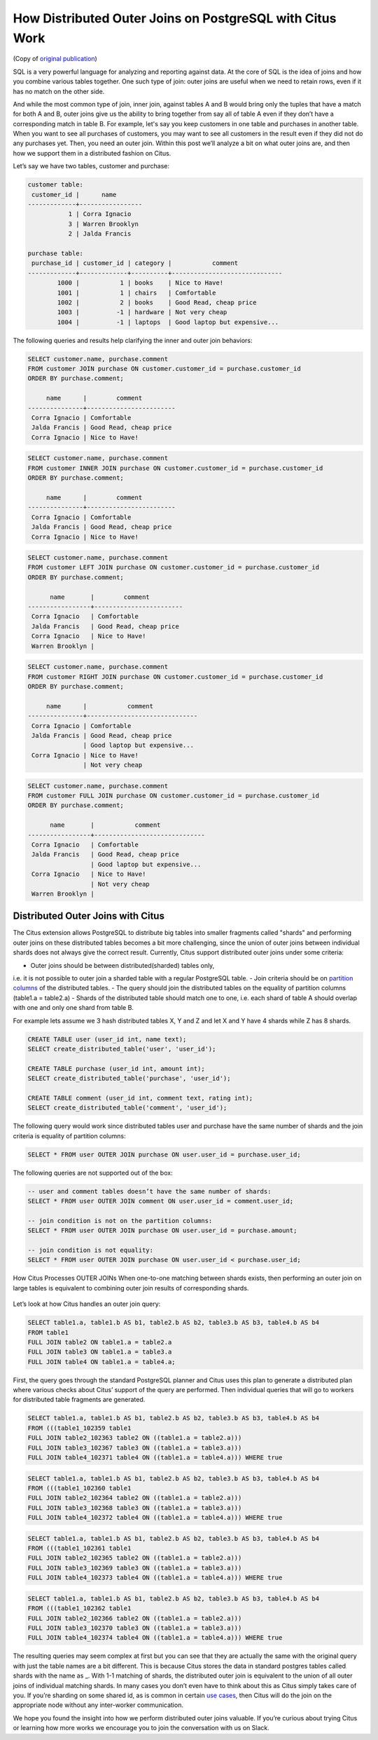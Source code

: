 How Distributed Outer Joins on PostgreSQL with Citus Work
#########################################################

(Copy of `original publication <https://www.citusdata.com/blog/2016/10/10/outer-joins-in-citus/>`__)

SQL is a very powerful language for analyzing and reporting against
data. At the core of SQL is the idea of joins and how you combine
various tables together. One such type of join: outer joins are useful
when we need to retain rows, even if it has no match on the other side.

And while the most common type of join, inner join, against tables A and
B would bring only the tuples that have a match for both A and B, outer
joins give us the ability to bring together from say all of table A even
if they don’t have a corresponding match in table B. For example, let's
say you keep customers in one table and purchases in another table. When
you want to see all purchases of customers, you may want to see all
customers in the result even if they did not do any purchases yet. Then,
you need an outer join. Within this post we’ll analyze a bit on what
outer joins are, and then how we support them in a distributed fashion
on Citus.

Let’s say we have two tables, customer and purchase:

.. code:: sql

    customer table:
     customer_id |      name
    -------------+-----------------
               1 | Corra Ignacio
               3 | Warren Brooklyn
               2 | Jalda Francis

    purchase table:
     purchase_id | customer_id | category |           comment
    -------------+-------------+----------+------------------------------
            1000 |           1 | books    | Nice to Have!
            1001 |           1 | chairs   | Comfortable
            1002 |           2 | books    | Good Read, cheap price
            1003 |          -1 | hardware | Not very cheap
            1004 |          -1 | laptops  | Good laptop but expensive...

The following queries and results help clarifying the inner and outer
join behaviors:

.. code:: sql

     SELECT customer.name, purchase.comment
     FROM customer JOIN purchase ON customer.customer_id = purchase.customer_id
     ORDER BY purchase.comment;

          name      |        comment
     ---------------+------------------------
      Corra Ignacio | Comfortable
      Jalda Francis | Good Read, cheap price
      Corra Ignacio | Nice to Have!

.. image:: ../images/articles-join-inner.png

.. code:: sql

     SELECT customer.name, purchase.comment
     FROM customer INNER JOIN purchase ON customer.customer_id = purchase.customer_id
     ORDER BY purchase.comment;

          name      |        comment
     ---------------+------------------------
      Corra Ignacio | Comfortable
      Jalda Francis | Good Read, cheap price
      Corra Ignacio | Nice to Have!

.. image:: ../images/articles-join-left.png

.. code:: sql

     SELECT customer.name, purchase.comment
     FROM customer LEFT JOIN purchase ON customer.customer_id = purchase.customer_id
     ORDER BY purchase.comment;

           name       |        comment
     -----------------+------------------------
      Corra Ignacio   | Comfortable
      Jalda Francis   | Good Read, cheap price
      Corra Ignacio   | Nice to Have!
      Warren Brooklyn |

.. image:: ../images/articles-join-right.png

.. code:: sql

     SELECT customer.name, purchase.comment
     FROM customer RIGHT JOIN purchase ON customer.customer_id = purchase.customer_id
     ORDER BY purchase.comment;

          name      |           comment
     ---------------+------------------------------
      Corra Ignacio | Comfortable
      Jalda Francis | Good Read, cheap price
                    | Good laptop but expensive...
      Corra Ignacio | Nice to Have!
                    | Not very cheap

.. image:: ../images/articles-join-full.png

.. code:: sql

     SELECT customer.name, purchase.comment
     FROM customer FULL JOIN purchase ON customer.customer_id = purchase.customer_id
     ORDER BY purchase.comment;

           name       |           comment
     -----------------+------------------------------
      Corra Ignacio   | Comfortable
      Jalda Francis   | Good Read, cheap price
                      | Good laptop but expensive...
      Corra Ignacio   | Nice to Have!
                      | Not very cheap
      Warren Brooklyn |

Distributed Outer Joins with Citus
~~~~~~~~~~~~~~~~~~~~~~~~~~~~~~~~~~

The Citus extension allows PostgreSQL to distribute big tables
into smaller fragments called "shards" and performing outer joins
on these distributed tables becomes a bit more challenging,
since the union of outer joins between individual shards does
not always give the correct result. Currently, Citus support
distributed outer joins under some criteria:

- Outer joins should be between distributed(sharded) tables only,
i.e. it is not possible to outer join a sharded table with a regular
PostgreSQL table.
- Join criteria should be on `partition columns
<https://docs.citusdata.com/en/v5.2/dist_tables/concepts.html>`__ of the
distributed tables.
- The query should join the distributed tables on the equality of
partition columns (table1.a = table2.a)
- Shards of the distributed table should match one to one, i.e. each
shard of table A should overlap with one and only one shard from table
B.

For example lets assume we 3 hash distributed tables X, Y and Z and let
X and Y have 4 shards while Z has 8 shards.

.. code:: sql

    CREATE TABLE user (user_id int, name text);
    SELECT create_distributed_table('user', 'user_id');

    CREATE TABLE purchase (user_id int, amount int);
    SELECT create_distributed_table('purchase', 'user_id');

    CREATE TABLE comment (user_id int, comment text, rating int);
    SELECT create_distributed_table('comment', 'user_id');

The following query would work since distributed tables user and
purchase have the same number of shards and the join criteria is
equality of partition columns:

.. code:: sql

    SELECT * FROM user OUTER JOIN purchase ON user.user_id = purchase.user_id;

The following queries are not supported out of the box:

.. code:: sql

    -- user and comment tables doesn’t have the same number of shards:
    SELECT * FROM user OUTER JOIN comment ON user.user_id = comment.user_id;

    -- join condition is not on the partition columns:
    SELECT * FROM user OUTER JOIN purchase ON user.user_id = purchase.amount;

    -- join condition is not equality:
    SELECT * FROM user OUTER JOIN purchase ON user.user_id < purchase.user_id;

How Citus Processes OUTER JOINs When one-to-one matching between shards
exists, then performing an outer join on large tables is equivalent to
combining outer join results of corresponding shards.

.. figure:: ../images/articles-join-example.png
   :alt: Distributed outer join example

Let’s look at how Citus handles an outer join query:

.. code:: sql

    SELECT table1.a, table1.b AS b1, table2.b AS b2, table3.b AS b3, table4.b AS b4
    FROM table1
    FULL JOIN table2 ON table1.a = table2.a
    FULL JOIN table3 ON table1.a = table3.a
    FULL JOIN table4 ON table1.a = table4.a;

First, the query goes through the standard PostgreSQL planner and Citus
uses this plan to generate a distributed plan where various checks about
Citus’ support of the query are performed. Then individual queries that
will go to workers for distributed table fragments are generated.

.. code:: sql

    SELECT table1.a, table1.b AS b1, table2.b AS b2, table3.b AS b3, table4.b AS b4
    FROM (((table1_102359 table1
    FULL JOIN table2_102363 table2 ON ((table1.a = table2.a)))
    FULL JOIN table3_102367 table3 ON ((table1.a = table3.a)))
    FULL JOIN table4_102371 table4 ON ((table1.a = table4.a))) WHERE true

.. code:: sql

    SELECT table1.a, table1.b AS b1, table2.b AS b2, table3.b AS b3, table4.b AS b4
    FROM (((table1_102360 table1
    FULL JOIN table2_102364 table2 ON ((table1.a = table2.a)))
    FULL JOIN table3_102368 table3 ON ((table1.a = table3.a)))
    FULL JOIN table4_102372 table4 ON ((table1.a = table4.a))) WHERE true

.. code:: sql

    SELECT table1.a, table1.b AS b1, table2.b AS b2, table3.b AS b3, table4.b AS b4
    FROM (((table1_102361 table1
    FULL JOIN table2_102365 table2 ON ((table1.a = table2.a)))
    FULL JOIN table3_102369 table3 ON ((table1.a = table3.a)))
    FULL JOIN table4_102373 table4 ON ((table1.a = table4.a))) WHERE true

.. code:: sql

    SELECT table1.a, table1.b AS b1, table2.b AS b2, table3.b AS b3, table4.b AS b4
    FROM (((table1_102362 table1
    FULL JOIN table2_102366 table2 ON ((table1.a = table2.a)))
    FULL JOIN table3_102370 table3 ON ((table1.a = table3.a)))
    FULL JOIN table4_102374 table4 ON ((table1.a = table4.a))) WHERE true

The resulting queries may seem complex at first but you can see that
they are actually the same with the original query with just the table
names are a bit different. This is because Citus stores the data in
standard postgres tables called shards with the name as \_. With 1-1
matching of shards, the distributed outer join is equivalent to the
union of all outer joins of individual matching shards. In many cases
you don’t even have to think about this as Citus simply takes care of
you. If you’re sharding on some shared id, as is common in certain `use
cases <https://www.citusdata.com/blog/2016/08/10/sharding-for-a-multi-tenant-app-with-postgres/>`__,
then Citus will do the join on the appropriate node without any
inter-worker communication.

We hope you found the insight into how we perform distributed outer
joins valuable. If you’re curious about trying Citus or learning how
more works we encourage you to join the conversation with us on Slack.
